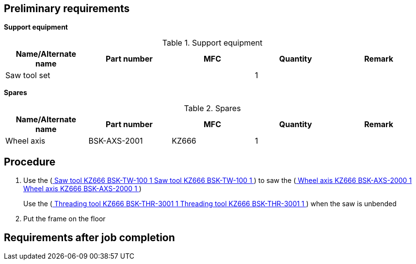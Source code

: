 == Preliminary requirements

*Support equipment*

.Support equipment
[cols=",,,,",options="header",]
|===
|Name/Alternate name |Part number |MFC |Quantity |Remark
|Saw tool set | | |1 |
|===

*Spares*

.Spares
[cols=",,,,",options="header",]
|===
|Name/Alternate name |Part number |MFC |Quantity |Remark
|Wheel axis |BSK-AXS-2001 |KZ666 |1 |
|===

== Procedure

[arabic]
. Use the (link:#ID_S1000DBIKE-AAA-D00-00-01-00AA-93AA-A_seq-0001[ Saw
tool KZ666 BSK-TW-100 1 Saw tool KZ666 BSK-TW-100 1 ] ) to saw the
(link:#ID_S1000DBIKE-AAA-D00-00-01-00AA-93AA-A_spa-0002[ Wheel axis
KZ666 BSK-AXS-2000 1 Wheel axis KZ666 BSK-AXS-2000 1 ])
+
Use the (link:#ID_S1000DBIKE-AAA-D00-00-01-00AA-93AA-A_seq-0002[
Threading tool KZ666 BSK-THR-3001 1 Threading tool KZ666 BSK-THR-3001 1
] ) when the saw is unbended
. Put the frame on the floor

== Requirements after job completion
